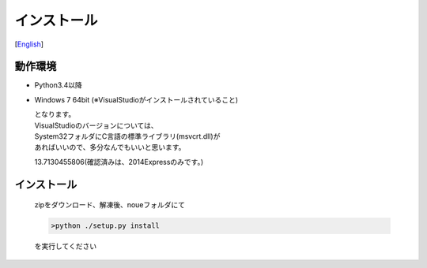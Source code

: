 =================
インストール
=================
[`English <../eng/02.install.rst>`_]


動作環境
-------


* Python3.4以降
* Windows 7 64bit
  (※VisualStudioがインストールされていること)


  | となります。
  | VisualStudioのバージョンについては、
  | System32フォルダにC言語の標準ライブラリ(msvcrt.dll)が
  | あればいいので、多分なんでもいいと思います。
  13.7130455806(確認済みは、2014Expressのみです。)


インストール
-----------

 | zipをダウンロード、解凍後、noueフォルダにて

 .. code:: output

   >python ./setup.py install

 | を実行してください




